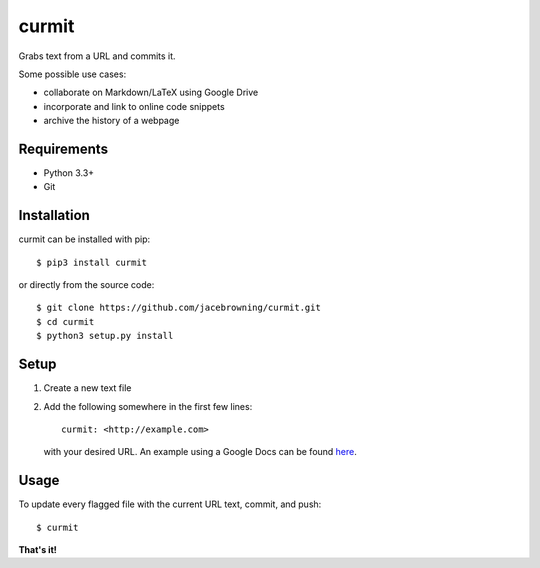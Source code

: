 curmit
======

| |Build Status|
| |Coverage Status|
| |Scrutinizer Code Quality|
| |PyPI Version|
| |PyPI Downloads|

Grabs text from a URL and commits it.

Some possible use cases:

-  collaborate on Markdown/LaTeX using Google Drive
-  incorporate and link to online code snippets
-  archive the history of a webpage

Requirements
------------

-  Python 3.3+
-  Git

Installation
------------

curmit can be installed with pip:

::

    $ pip3 install curmit

or directly from the source code:

::

    $ git clone https://github.com/jacebrowning/curmit.git
    $ cd curmit
    $ python3 setup.py install

Setup
-----

#. Create a new text file
#. Add the following somewhere in the first few lines:

   ::

       curmit: <http://example.com>

   with your desired URL. An example using a Google Docs can be found
   `here <https://github.com/jacebrowning/curmit/blob/master/docs/sample.md>`__.

Usage
-----

To update every flagged file with the current URL text, commit, and
push:

::

    $ curmit

**That's it!**

.. |Build Status| image:: http://img.shields.io/travis/jacebrowning/curmit/master.svg
   :target: https://travis-ci.org/jacebrowning/curmit
.. |Coverage Status| image:: http://img.shields.io/coveralls/jacebrowning/curmit/master.svg
   :target: https://coveralls.io/r/jacebrowning/curmit
.. |Scrutinizer Code Quality| image:: http://img.shields.io/scrutinizer/g/jacebrowning/curmit.svg
   :target: https://scrutinizer-ci.com/g/jacebrowning/curmit/?branch=master
.. |PyPI Version| image:: http://img.shields.io/pypi/v/curmit.svg
   :target: https://pypi.python.org/pypi/curmit
.. |PyPI Downloads| image:: http://img.shields.io/pypi/dm/curmit.svg
   :target: https://pypi.python.org/pypi/curmit

